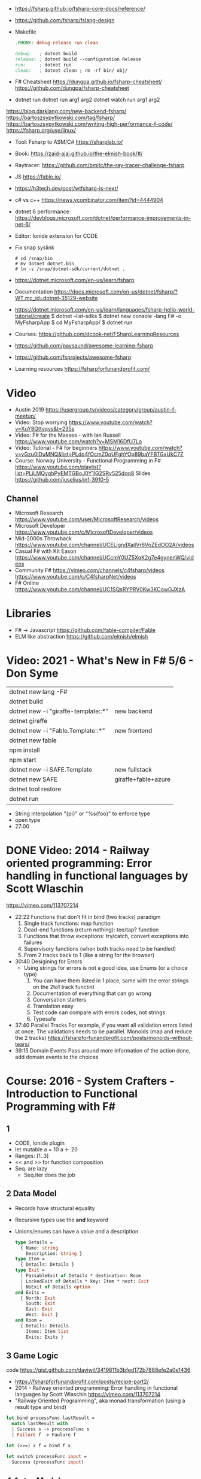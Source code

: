 - https://fsharp.github.io/fsharp-core-docs/reference/
- https://github.com/fsharp/fslang-design
- Makefile
  #+begin_src makefile
.PHONY: debug release run clean

debug:   ; dotnet build
release: ; dotnet build --configuration Release
run:     ; dotnet run
clean:   ; dotnet clean ; rm -rf bin/ obj/
  #+end_src
- F# Cheatsheet
  https://dungpa.github.io/fsharp-cheatsheet/
  https://github.com/dungpa/fsharp-cheatsheet
- dotnet run
  dotnet run arg1 arg2
  dotnet watch run arg1 arg2
https://blog.darklang.com/new-backend-fsharp/
https://bartoszsypytkowski.com/tag/fsharp/
https://bartoszsypytkowski.com/writing-high-performance-f-code/
https://fsharp.org/use/linux/
- Tool: Fsharp to ASM/C# https://sharplab.io/
- Book: https://zaid-ajaj.github.io/the-elmish-book/#/
- Raytracer:
  https://github.com/bmitc/the-ray-tracer-challenge-fsharp
- JS https://fable.io/
- https://h3tech.dev/post/wtfsharp-is-next/
- c# vs c++ https://news.ycombinator.com/item?id=4444904
- dotnet 6 performance https://devblogs.microsoft.com/dotnet/performance-improvements-in-net-6/
- Editor: Ionide extension for CODE
- Fix snap syslink
  #+begin_src
  # cd /snap/bin
  # mv dotnet dotnet.bin
  # ln -s /snap/dotnet-sdk/current/dotnet .
  #+end_src
- https://dotnet.microsoft.com/en-us/learn/fsharp
- Documentation https://docs.microsoft.com/en-us/dotnet/fsharp/?WT.mc_id=dotnet-35129-website
- https://dotnet.microsoft.com/en-us/learn/languages/fsharp-hello-world-tutorial/create
  $ dotnet --list-sdks
  $ dotnet new console -lang F# -o MyFsharpApp
  $ cd MyFsharpApp/
  $ dotnet run
- Courses: https://github.com/dcook-net/FSharpLearningResources
- https://github.com/pavsaund/awesome-learning-fsharp
- https://github.com/fsprojects/awesome-fsharp
- Learning resources https://fsharpforfunandprofit.com/
* Video
- Austin 2019 https://usergroup.tv/videos/category/group/austin-f-meetup/
- Video: Stop worrying https://www.youtube.com/watch?v=XuY8Qttvqys&t=235s
- Video: F# for the Masses - with Ian Russell https://www.youtube.com/watch?v=MSM16DfU7Lo
- Video: Tutorial - F# for beginners
  https://www.youtube.com/watch?v=yGzu0iDuMNQ&list=PLdo4fOcmZ0oUFghYOp89baYFBTGxUkC7Z
- Course: Norway University - Functional Programming in F#
  https://www.youtube.com/playlist?list=PLiLMQyqbPyEMTGBoJ0Y1lG2SRv525dqq8
  Slides https://github.com/juselius/inf-3910-5
** Channel
- Microsoft Research https://www.youtube.com/user/MicrosoftResearch/videos
- Microsoft Developer https://www.youtube.com/c/MicrosoftDeveloper/videos
- Mid-2000s Throwback https://www.youtube.com/channel/UCELigndXajlVr6VoZEdOO2A/videos
- Casual F# with Kit Eason https://www.youtube.com/channel/UCcmY0UZ5XqK2g7e4gynenWQ/videos
- Community F# https://vimeo.com/channels/c4fsharp/videos https://www.youtube.com/c/C4fsharpNet/videos
- F# Online https://www.youtube.com/channel/UC1SQsRYPRV0Kw3KCowGJXzA
* Libraries
- F# -> Javascript https://github.com/fable-compiler/Fable
- ELM like abstraction https://github.com/elmish/elmish
* Video: 2021 - What's New in F# 5/6 - Don Syme
|-------------------------------------+---------------------|
| dotnet new lang -F#                 |                     |
| dotnet build                        |                     |
|-------------------------------------+---------------------|
| dotnet new -i "giraffe-template::*" | new backend         |
| dotnet giraffe                      |                     |
|-------------------------------------+---------------------|
| dotnet new -i "Fable.Template::*"   | new frontend        |
| dotnet new fable                    |                     |
| npm install                         |                     |
| npm start                           |                     |
|-------------------------------------+---------------------|
| dotnet new -i SAFE.Template         | new fullstack       |
| dotnet new SAFE                     | giraffe+fable+azure |
| dotnet tool restore                 |                     |
| dotnet run                          |                     |
|-------------------------------------+---------------------|
- String interpolation "{pi}" or "%s{foo}" to enforce type
- open type
- 27:00
* DONE Video: 2014 - Railway oriented programming: Error handling in functional languages by Scott Wlaschin
  https://vimeo.com/113707214
- 22:22
  Functions that don't fit in bind (two tracks) paradigm
  1) Single track functions:              map function
  2) Dead-end functions (return nothing): tee/tap? function
  3) Functions that throw exceptions:     try/catch, convert exceptions into failures
  4) Supervisory functions (when both tracks need to be handled)
  5) From 2 tracks back to 1 (like a string for the browser)
- 30:40
  Desigining for Errors
  - Using strings for errors is not a good idea, use Enums (or a choice type)
    1) You can have them listed in 1 place, same with the error strings on the 2to1 track functint
    2) Documentation of everything that can go wrong
    3) Conversation starters
    4) Translation easy
    5) Test code can compare with errors codes, not strings
    6) Typesafe
- 37:40
  Parallel Tracks
  For example, if you want all validation errors listed at once. The validations needs to be parallel.
  Monoids (map and reduce the 2 tracks)
  https://fsharpforfunandprofit.com/posts/monoids-without-tears/
- 39:15
  Domain Events
  Pass around more information of the action done, add domain events to the choices
* Course: 2016 - System Crafters - Introduction to Functional Programming with F#
** 1
- CODE, ionide plugin
- let mutable a = 10
  a <- 20
- Ranges: [1..3]
- << and >> for function composition
- Seq. are lazy
  - Seq.iter does the job
** 2 Data Model
- Records have structural equality
- Recursive types use the *and* keyword
- Unions/enums can have a value and a description
  #+begin_src ocaml
  type Details =
    { Name: string
      Description: string }
  type Item =
    { Details: Details }
  type Exit =
    | PassableExit of Details * destination: Room
    | LockedExit of Details * key: Item * next: Exit
    | NoExit of Details option
  and Exits =
    { North: Exit
      South: Exit
      East: Exit
      West: Exit }
  and Room =
    { Details: Details
      Items: Item list
      Exits: Exits }
  #+end_src

** 3 Game Logic
   code https://gist.github.com/daviwil/3419811b3bfed172b7888efe2a0e1436
- https://fsharpforfunandprofit.com/posts/recipe-part2/
- 2014 - Railway oriented programming: Error handling in functional languages by Scott Wlaschin
  https://vimeo.com/113707214
- "Railway Oriented Programming", aka monad transformation (using a result type and bind)
#+begin_src ocaml
let bind processFunc lastResult =
  match lastResult with
  | Success s -> proccessFunc s
  | Failure f -> Faulure f

let (>>=) x f = bind f x

let switch processFunc input =
  Success (processFunc input)
#+end_src
** 4 Actor Model
   code https://github.com/thedevaspect/aspect-fsharp/blob/60f18ddd0b1a82cba498e62880a8eccb01dbe86f/Game.fs
- MailboxProcessor, simple implementation of the Actor Model
- Computation Expression: async
- try/with for exception handling
- :? type comparison operator
- let rand = System.Random()
  rand.Next 4
- New lines can separate items in a list definition
* Book: 2008
** TODO 16 Developing Reactive Functional Programs
- Principle is sometimes called ~inversion of control~ (aka The Hollywood Principle, don't call us we call you)
- The most straighforward way is with an ~event handler~, which need a *local state*
- Using events/callbacks isn't very declarative. It's imperative.
- Event.(filter map listen scan merge)
- Example: buttons and counter
  #+begin_src fsharp
  let always x = (fun _ -> x)
  let incEvt = (btnUp.Click |> Event.map (always  1))
  let decEvt = (btnDw.Click |> Event.map (always -1))
  Event.merge invEvt decEvt
  |> Event.scan (+) 0
  |> Event.listen (fun sum ->
     lbl.Txt <- sprintf "Count: %d" sum)
  #+end_src
